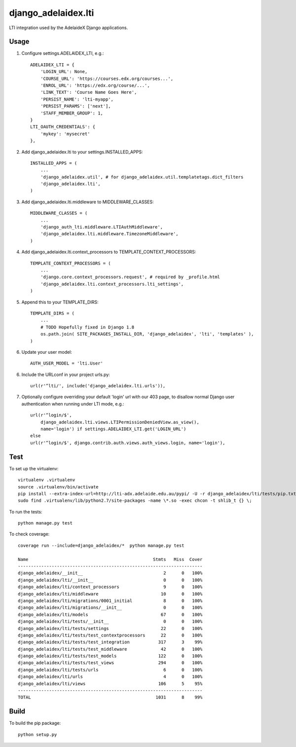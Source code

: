 django\_adelaidex.lti
====================

LTI integration used by the AdelaideX Django applications.

Usage
-----

1. Configure settings.ADELAIDEX\_LTI, e.g.::

    ADELAIDEX_LTI = {
        'LOGIN_URL': None,
        'COURSE_URL': 'https://courses.edx.org/courses...',
        'ENROL_URL': 'https://edx.org/course/...',
        'LINK_TEXT': 'Course Name Goes Here',
        'PERSIST_NAME': 'lti-myapp',
        'PERSIST_PARAMS': ['next'],
        'STAFF_MEMBER_GROUP': 1,
    }
    LTI_OAUTH_CREDENTIALS': {
        'mykey': 'mysecret'
    },

2. Add django\_adelaidex.lti to your settings.INSTALLED\_APPS::

    INSTALLED_APPS = (
        ...
        'django_adelaidex.util', # for django_adelaidex.util.templatetags.dict_filters
        'django_adelaidex.lti',
    )

3. Add django\_adelaidex.lti.middleware to MIDDLEWARE\_CLASSES::

    MIDDLEWARE_CLASSES = (
        ...
        'django_auth_lti.middleware.LTIAuthMiddleware',
        'django_adelaidex.lti.middleware.TimezoneMiddleware',
    )

4. Add django\_adelaidex.lti.context\_processors to TEMPLATE\_CONTEXT\_PROCESSORS::

    TEMPLATE_CONTEXT_PROCESSORS = (
        ...
        'django.core.context_processors.request', # required by _profile.html
        'django_adelaidex.lti.context_processors.lti_settings',
    )

5. Append this to your TEMPLATE_DIRS::

    TEMPLATE_DIRS = (
        ...
        # TODO Hopefully fixed in Django 1.8
        os.path.join( SITE_PACKAGES_INSTALL_DIR, 'django_adelaidex', 'lti', 'templates' ),
    )

6. Update your user model::

    AUTH_USER_MODEL = 'lti.User'


6. Include the URLconf in your project urls.py::

    url(r'^lti/', include('django_adelaidex.lti.urls')),

7. Optionally configure overriding your default 'login' url with our 403 page,
   to disallow normal Django user authentication when running under LTI mode, e.g.::
    
    url(r'^login/$',
        django_adelaidex.lti.views.LTIPermissionDeniedView.as_view(),
        name='login') if settings.ADELAIDEX_LTI.get('LOGIN_URL') 
    else
    url(r'^login/$', django.contrib.auth.views.auth_views.login, name='login'),

Test
----

To set up the virtualenv::

    virtualenv .virtualenv
    source .virtualenv/bin/activate
    pip install --extra-index-url=http://lti-adx.adelaide.edu.au/pypi/ -U -r django_adelaidex/lti/tests/pip.txt 
    sudo find .virtualenv/lib/python2.7/site-packages -name \*.so -exec chcon -t shlib_t {} \;

To run the tests::

    python manage.py test

To check coverage::

    coverage run --include=django_adelaidex/*  python manage.py test     

    Name                                                Stmts   Miss  Cover
    -----------------------------------------------------------------------
    django_adelaidex/__init__                               2      0   100%
    django_adelaidex/lti/__init__                           0      0   100%
    django_adelaidex/lti/context_processors                 9      0   100%
    django_adelaidex/lti/middleware                        10      0   100%
    django_adelaidex/lti/migrations/0001_initial            8      0   100%
    django_adelaidex/lti/migrations/__init__                0      0   100%
    django_adelaidex/lti/models                            67      0   100%
    django_adelaidex/lti/tests/__init__                     0      0   100%
    django_adelaidex/lti/tests/settings                    22      0   100%
    django_adelaidex/lti/tests/test_contextprocessors      22      0   100%
    django_adelaidex/lti/tests/test_integration           317      3    99%
    django_adelaidex/lti/tests/test_middleware             42      0   100%
    django_adelaidex/lti/tests/test_models                122      0   100%
    django_adelaidex/lti/tests/test_views                 294      0   100%
    django_adelaidex/lti/tests/urls                         6      0   100%
    django_adelaidex/lti/urls                               4      0   100%
    django_adelaidex/lti/views                            106      5    95%
    -----------------------------------------------------------------------
    TOTAL                                                1031      8    99%

Build
-----

To build the pip package::

    python setup.py 
